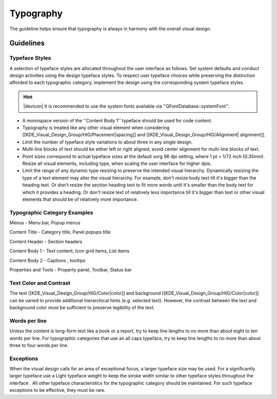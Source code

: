 Typography
==========
The guideline helps ensure that typography is always in harmony with the overall visual design.

Guidelines
----------

Typeface Styles
^^^^^^^^^^^^^^^
A selection of typeface styles are allocated throughout the user interface as follows. Set system defaults and conduct design activities using the design typeface styles. To respect user typeface choices while preserving the distinction afforded to each typographic category, implement the design using the corresponding system typeface styles.

.. image:: /img/Typography-noto.png

.. hint::
   |devicon| It is recommended to use the system fonts available via ''QFontDatabase::systemFont''.

* A monospace version of the ''Content Body 1'' typeface should be used for code content.
* Typography is treated like any other visual element when considering [[KDE_Visual_Design_Group/HIG/Placement|spacing]] and [[KDE_Visual_Design_Group/HIG/Alignment| alignment]].
* Limit the number of typeface style variations to about three in any single design.
* Multi-line blocks of text should be either left or right aligned; avoid center alignment for multi-line blocks of text.
* Point sizes correspond to actual typeface sizes at the default xorg 96 dpi setting, where 1 pt = 1/72 inch (0.35mm). Resize all visual elements, including type, when scaling the user interface for higher dpis.
* Limit the range of any dynamic type resizing to preserve the intended visual hierarchy. Dynamically resizing the type of a text element may alter the visual hierarchy. For example, don't resize body text till it's bigger than the heading text. Or don't resize the section heading text to fit more words until it's smaller than the body text for which it provides a heading. Or don't resize text of relatively less importance till it's bigger than text or other visual elements that should be of relatively more importance.

Typographic Category Examples
^^^^^^^^^^^^^^^^^^^^^^^^^^^^^
Menus - Menu bar, Popup menus

Content Title - Category title, Panel popups title

Content  Header - Section headers

Content Body 1 - Text content, Icon grid items, List items

Content Body 2 - Captions , tooltips

Properties and Tools - Property panel, Toolbar, Status bar

Text Color and Contrast
^^^^^^^^^^^^^^^^^^^^^^^
The text [[KDE_Visual_Design_Group/HIG/Color|color]] and background [[KDE_Visual_Design_Group/HIG/Color|color]] can be varied to provide additional hierarchical hints (e.g. selected text). However, the contrast between the text and background color must be sufficient to preserve legibility of the text.

Words per line
^^^^^^^^^^^^^^
Unless the content is long-form text like a book or a report, try to keep line lengths to no more than about eight to ten words per line. For typographic categories that use an all caps typeface, try to keep line lengths to no more than about three to four words per line.

Exceptions
^^^^^^^^^^
When the visual design calls for an area of exceptional focus, a larger typeface size may be used. For a significantly larger typeface use a Light typeface weight to keep the stroke width similar to other typeface styles throughout the interface . All other typeface characteristics for the typographic category should be maintained. For such typeface exceptions to be effective, they must be rare.
